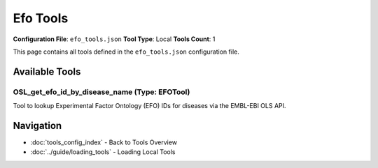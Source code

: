 Efo Tools
=========

**Configuration File**: ``efo_tools.json``
**Tool Type**: Local
**Tools Count**: 1

This page contains all tools defined in the ``efo_tools.json`` configuration file.

Available Tools
---------------

**OSL_get_efo_id_by_disease_name** (Type: EFOTool)
~~~~~~~~~~~~~~~~~~~~~~~~~~~~~~~~~~~~~~~~~~~~~~~~~~~~

Tool to lookup Experimental Factor Ontology (EFO) IDs for diseases via the EMBL-EBI OLS API.

.. dropdown:: OSL_get_efo_id_by_disease_name tool specification

   **Tool Information:**

   * **Name**: ``OSL_get_efo_id_by_disease_name``
   * **Type**: ``EFOTool``
   * **Description**: Tool to lookup Experimental Factor Ontology (EFO) IDs for diseases via the EMBL-EBI OLS API.

   **Parameters:**

   * ``disease`` (string) (required)
     Search query for diseases. Provide the disease name to lookup the corresponding EFO ID.

   **Example Usage:**

   .. code-block:: python

      query = {
          "name": "OSL_get_efo_id_by_disease_name",
          "arguments": {
              "disease": "example_value"
          }
      }
      result = tu.run(query)


Navigation
----------

* :doc:`tools_config_index` - Back to Tools Overview
* :doc:`../guide/loading_tools` - Loading Local Tools
